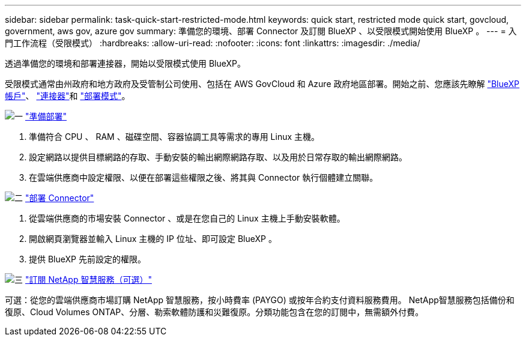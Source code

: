 ---
sidebar: sidebar 
permalink: task-quick-start-restricted-mode.html 
keywords: quick start, restricted mode quick start, govcloud, government, aws gov, azure gov 
summary: 準備您的環境、部署 Connector 及訂閱 BlueXP 、以受限模式開始使用 BlueXP 。 
---
= 入門工作流程（受限模式）
:hardbreaks:
:allow-uri-read: 
:nofooter: 
:icons: font
:linkattrs: 
:imagesdir: ./media/


[role="lead"]
透過準備您的環境和部署連接器，開始以受限模式使用 BlueXP。

受限模式通常由州政府和地方政府及受管制公司使用、包括在 AWS GovCloud 和 Azure 政府地區部署。開始之前、您應該先瞭解 link:concept-netapp-accounts.html["BlueXP 帳戶"]、 link:concept-connectors.html["連接器"]和 link:concept-modes.html["部署模式"]。

.image:https://raw.githubusercontent.com/NetAppDocs/common/main/media/number-1.png["一"] link:task-prepare-restricted-mode.html["準備部署"]
[role="quick-margin-list"]
. 準備符合 CPU 、 RAM 、磁碟空間、容器協調工具等需求的專用 Linux 主機。
. 設定網路以提供目標網路的存取、手動安裝的輸出網際網路存取、以及用於日常存取的輸出網際網路。
. 在雲端供應商中設定權限、以便在部署這些權限之後、將其與 Connector 執行個體建立關聯。


.image:https://raw.githubusercontent.com/NetAppDocs/common/main/media/number-2.png["二"] link:task-install-restricted-mode.html["部署 Connector"]
[role="quick-margin-list"]
. 從雲端供應商的市場安裝 Connector 、或是在您自己的 Linux 主機上手動安裝軟體。
. 開啟網頁瀏覽器並輸入 Linux 主機的 IP 位址、即可設定 BlueXP 。
. 提供 BlueXP 先前設定的權限。


.image:https://raw.githubusercontent.com/NetAppDocs/common/main/media/number-3.png["三"] link:task-subscribe-restricted-mode.html["訂閱 NetApp 智慧服務（可選）"]
[role="quick-margin-para"]
可選：從您的雲端供應商市場訂購 NetApp 智慧服務，按小時費率 (PAYGO) 或按年合約支付資料服務費用。 NetApp智慧服務包括備份和復原、Cloud Volumes ONTAP、分層、勒索軟體防護和災難復原。分類功能包含在您的訂閱中，無需額外付費。
